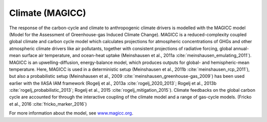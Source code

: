 .. _magicc:

Climate (MAGICC)
===========
The response of the carbon-cycle and climate to anthropogenic climate drivers is modelled with the MAGICC model (Model for the Assessment of Greenhouse-gas Induced Climate Change). MAGICC is a reduced-complexity coupled global climate and carbon cycle model which calculates projections for atmospheric concentrations of GHGs and other atmospheric climate drivers like air pollutants, together with consistent projections of radiative forcing, global annual-mean surface air temperature, and ocean-heat uptake (Meinshausen et al., 2011a :cite:`meinshausen_emulating_2011`). MAGICC is an upwelling-diffusion, energy-balance model, which produces outputs for global- and hemispheric-mean temperature. Here, MAGICC is used in a deterministic setup (Meinshausen et al., 2011b :cite:`meinshausen_rcp_2011`), but also a probabilistic setup (Meinshausen et al., 2009 :cite:`meinshausen_greenhouse-gas_2009`) has been used earlier with the IIASA IAM framework (Rogelj et al., 2013a :cite:`rogelj_2020_2013`; Rogelj et al., 2013b :cite:`rogelj_probabilistic_2013`; Rogelj et al., 2015 :cite:`rogelj_mitigation_2015`). Climate feedbacks on the global carbon cycle are accounted for through the interactive coupling of the climate model and a range of gas-cycle models. (Fricko et al., 2016 :cite:`fricko_marker_2016`)

For more information about the model, see `www.magicc.org <http://www.magicc.org/>`_.
